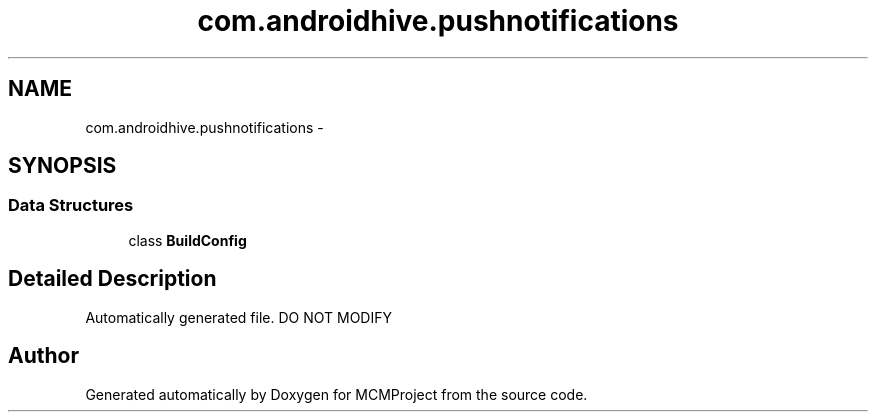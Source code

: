 .TH "com.androidhive.pushnotifications" 3 "Thu Feb 21 2013" "Version 01" "MCMProject" \" -*- nroff -*-
.ad l
.nh
.SH NAME
com.androidhive.pushnotifications \- 
.SH SYNOPSIS
.br
.PP
.SS "Data Structures"

.in +1c
.ti -1c
.RI "class \fBBuildConfig\fP"
.br
.in -1c
.SH "Detailed Description"
.PP 
Automatically generated file\&. DO NOT MODIFY 
.SH "Author"
.PP 
Generated automatically by Doxygen for MCMProject from the source code\&.
